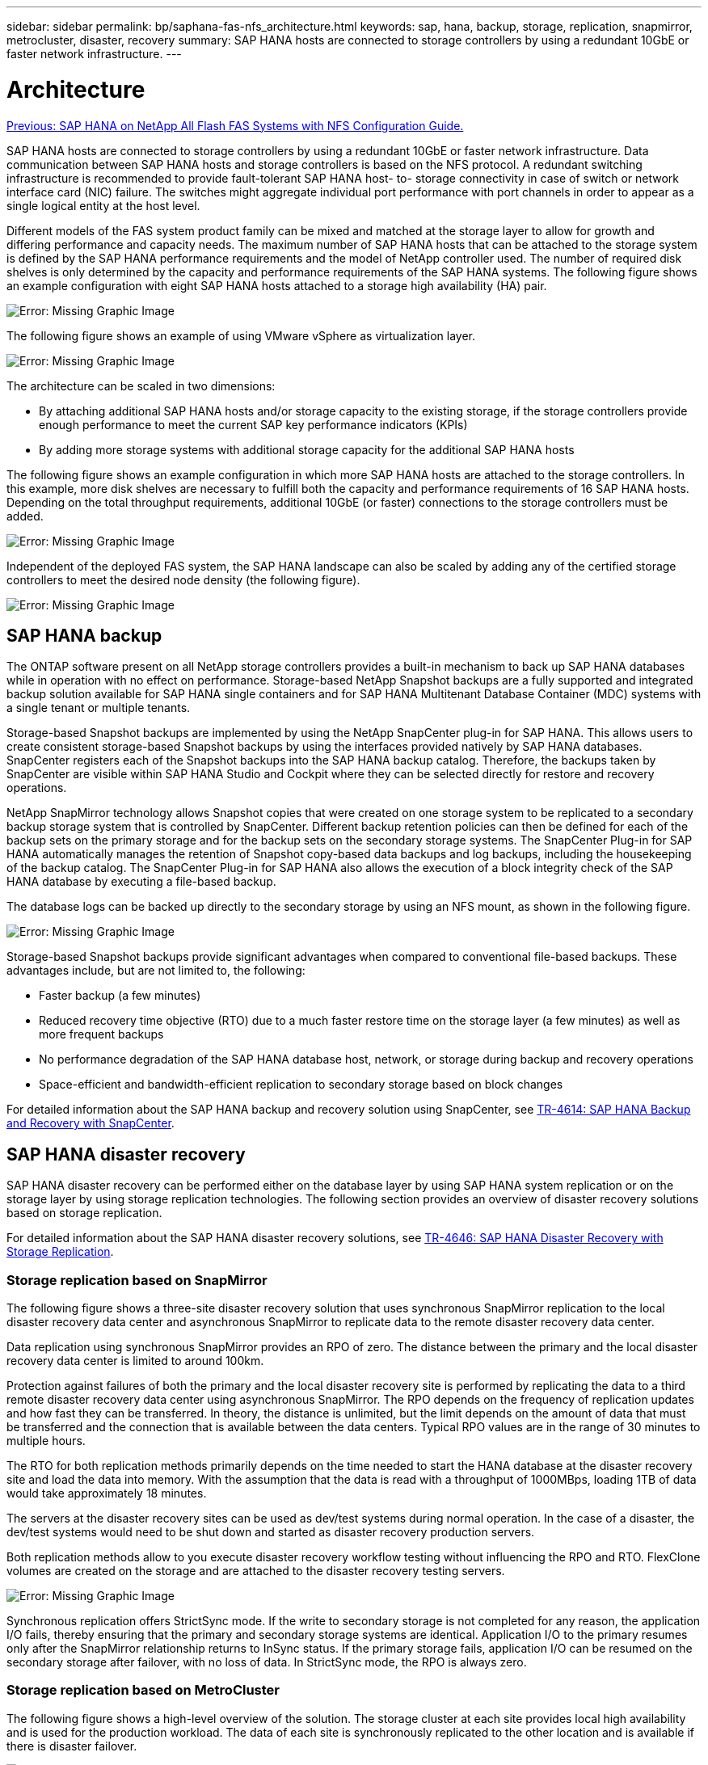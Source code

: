 ---
sidebar: sidebar
permalink: bp/saphana-fas-nfs_architecture.html
keywords: sap, hana, backup, storage, replication, snapmirror, metrocluster, disaster, recovery
summary: SAP HANA hosts are connected to storage controllers by using a redundant 10GbE or faster network infrastructure.
---

= Architecture
:hardbreaks:
:nofooter:
:icons: font
:linkattrs:
:imagesdir: ./../media/

//
// This file was created with NDAC Version 2.0 (August 17, 2020)
//
// 2021-06-16 12:00:07.159716
//
link:saphana-fas-nfs_introduction.html[Previous: SAP HANA on NetApp All Flash FAS Systems with NFS Configuration Guide.]

SAP HANA hosts are connected to storage controllers by using a redundant 10GbE or faster network infrastructure. Data communication between SAP HANA hosts and storage controllers is based on the NFS protocol. A redundant switching infrastructure is recommended to provide fault-tolerant SAP HANA host- to- storage connectivity in case of switch or network interface card (NIC) failure. The switches might aggregate individual port performance with port channels in order to appear as a single logical entity at the host level.

Different models of the FAS system product family can be mixed and matched at the storage layer to allow for growth and differing performance and capacity needs. The maximum number of SAP HANA hosts that can be attached to the storage system is defined by the SAP HANA performance requirements and the model of NetApp controller used. The number of required disk shelves is only determined by the capacity and performance requirements of the SAP HANA systems. The following figure shows an example configuration with eight SAP HANA hosts attached to a storage high availability (HA) pair.

image:saphana-fas-nfs_image2.png[Error: Missing Graphic Image]

The following figure shows an example of using VMware vSphere as virtualization layer.

image:saphana-fas-nfs_image3.jpg[Error: Missing Graphic Image]

The architecture can be scaled in two dimensions:

* By attaching additional SAP HANA hosts and/or storage capacity to the existing storage, if the storage controllers provide enough performance to meet the current SAP key performance indicators (KPIs)
* By adding more storage systems with additional storage capacity for the additional SAP HANA hosts

The following figure shows an example configuration in which more SAP HANA hosts are attached to the storage controllers. In this example, more disk shelves are necessary to fulfill both the capacity and performance requirements of 16 SAP HANA hosts. Depending on the total throughput requirements, additional 10GbE (or faster) connections to the storage controllers must be added.

image:saphana-fas-nfs_image4.png[Error: Missing Graphic Image]

Independent of the deployed FAS system, the SAP HANA landscape can also be scaled by adding any of the certified storage controllers to meet the desired node density (the following figure).

image:saphana-fas-nfs_image5.png[Error: Missing Graphic Image]

== SAP HANA backup

The ONTAP software present on all NetApp storage controllers provides a built-in mechanism to back up SAP HANA databases while in operation with no effect on performance. Storage-based NetApp Snapshot backups are a fully supported and integrated backup solution available for SAP HANA single containers and for SAP HANA Multitenant Database Container (MDC) systems with a single tenant or multiple tenants.

Storage-based Snapshot backups are implemented by using the NetApp SnapCenter plug-in for SAP HANA. This allows users to create consistent storage-based Snapshot backups by using the interfaces provided natively by SAP HANA databases. SnapCenter registers each of the Snapshot backups into the SAP HANA backup catalog. Therefore, the backups taken by SnapCenter are visible within SAP HANA Studio and Cockpit where they can be selected directly for restore and recovery operations.

NetApp SnapMirror technology allows Snapshot copies that were created on one storage system to be replicated to a secondary backup storage system that is controlled by SnapCenter. Different backup retention policies can then be defined for each of the backup sets on the primary storage and for the backup sets on the secondary storage systems. The SnapCenter Plug-in for SAP HANA automatically manages the retention of Snapshot copy-based data backups and log backups, including the housekeeping of the backup catalog. The SnapCenter Plug-in for SAP HANA also allows the execution of a block integrity check of the SAP HANA database by executing a file-based backup.

The database logs can be backed up directly to the secondary storage by using an NFS mount, as shown in the following figure.

image:saphana-fas-nfs_image6.jpg[Error: Missing Graphic Image]

Storage-based Snapshot backups provide significant advantages when compared to conventional file-based backups. These advantages include, but are not limited to, the following:

* Faster backup (a few minutes)
* Reduced recovery time objective (RTO) due to a much faster restore time on the storage layer (a few minutes) as well as more frequent backups
* No performance degradation of the SAP HANA database host, network, or storage during backup and recovery operations
* Space-efficient and bandwidth-efficient replication to secondary storage based on block changes

For detailed information about the SAP HANA backup and recovery solution using SnapCenter, see https://www.netapp.com/us/media/tr-4614.pdf[TR-4614: SAP HANA Backup and Recovery with SnapCenter^].

== SAP HANA disaster recovery

SAP HANA disaster recovery can be performed either on the database layer by using SAP HANA system replication or on the storage layer by using storage replication technologies. The following section provides an overview of disaster recovery solutions based on storage replication.

For detailed information about the SAP HANA disaster recovery solutions, see https://www.netapp.com/pdf.html?item=/media/8584-tr4646pdf.pdf[TR-4646: SAP HANA Disaster Recovery with Storage Replication^].

=== Storage replication based on SnapMirror

The following figure shows a three-site disaster recovery solution that uses synchronous SnapMirror replication to the local disaster recovery data center and asynchronous SnapMirror to replicate data to the remote disaster recovery data center.

Data replication using synchronous SnapMirror provides an RPO of zero. The distance between the primary and the local disaster recovery data center is limited to around 100km.

Protection against failures of both the primary and the local disaster recovery site is performed by replicating the data to a third remote disaster recovery data center using asynchronous SnapMirror. The RPO depends on the frequency of replication updates and how fast they can be transferred. In theory, the distance is unlimited, but the limit depends on the amount of data that must be transferred and the connection that is available between the data centers. Typical RPO values are in the range of 30 minutes to multiple hours.

The RTO for both replication methods primarily depends on the time needed to start the HANA database at the disaster recovery site and load the data into memory. With the assumption that the data is read with a throughput of 1000MBps, loading 1TB of data would take approximately 18 minutes.

The servers at the disaster recovery sites can be used as dev/test systems during normal operation. In the case of a disaster, the dev/test systems would need to be shut down and started as disaster recovery production servers.

Both replication methods allow to you execute disaster recovery workflow testing without influencing the RPO and RTO. FlexClone volumes are created on the storage and are attached to the disaster recovery testing servers.

image:saphana-fas-nfs_image7.png[Error: Missing Graphic Image]

Synchronous replication offers StrictSync mode. If the write to secondary storage is not completed for any reason, the application I/O fails, thereby ensuring that the primary and secondary storage systems are identical. Application I/O to the primary resumes only after the SnapMirror relationship returns to InSync status. If the primary storage fails, application I/O can be resumed on the secondary storage after failover, with no loss of data. In StrictSync mode, the RPO is always zero.

=== Storage replication based on MetroCluster

The following figure shows a high-level overview of the solution. The storage cluster at each site provides local high availability and is used for the production workload. The data of each site is synchronously replicated to the other location and is available if there is disaster failover.

image:saphana-fas-nfs_image8.png[Error: Missing Graphic Image]

link:saphana-fas-nfs_storage_sizing.html[Next: Storage sizing.]
